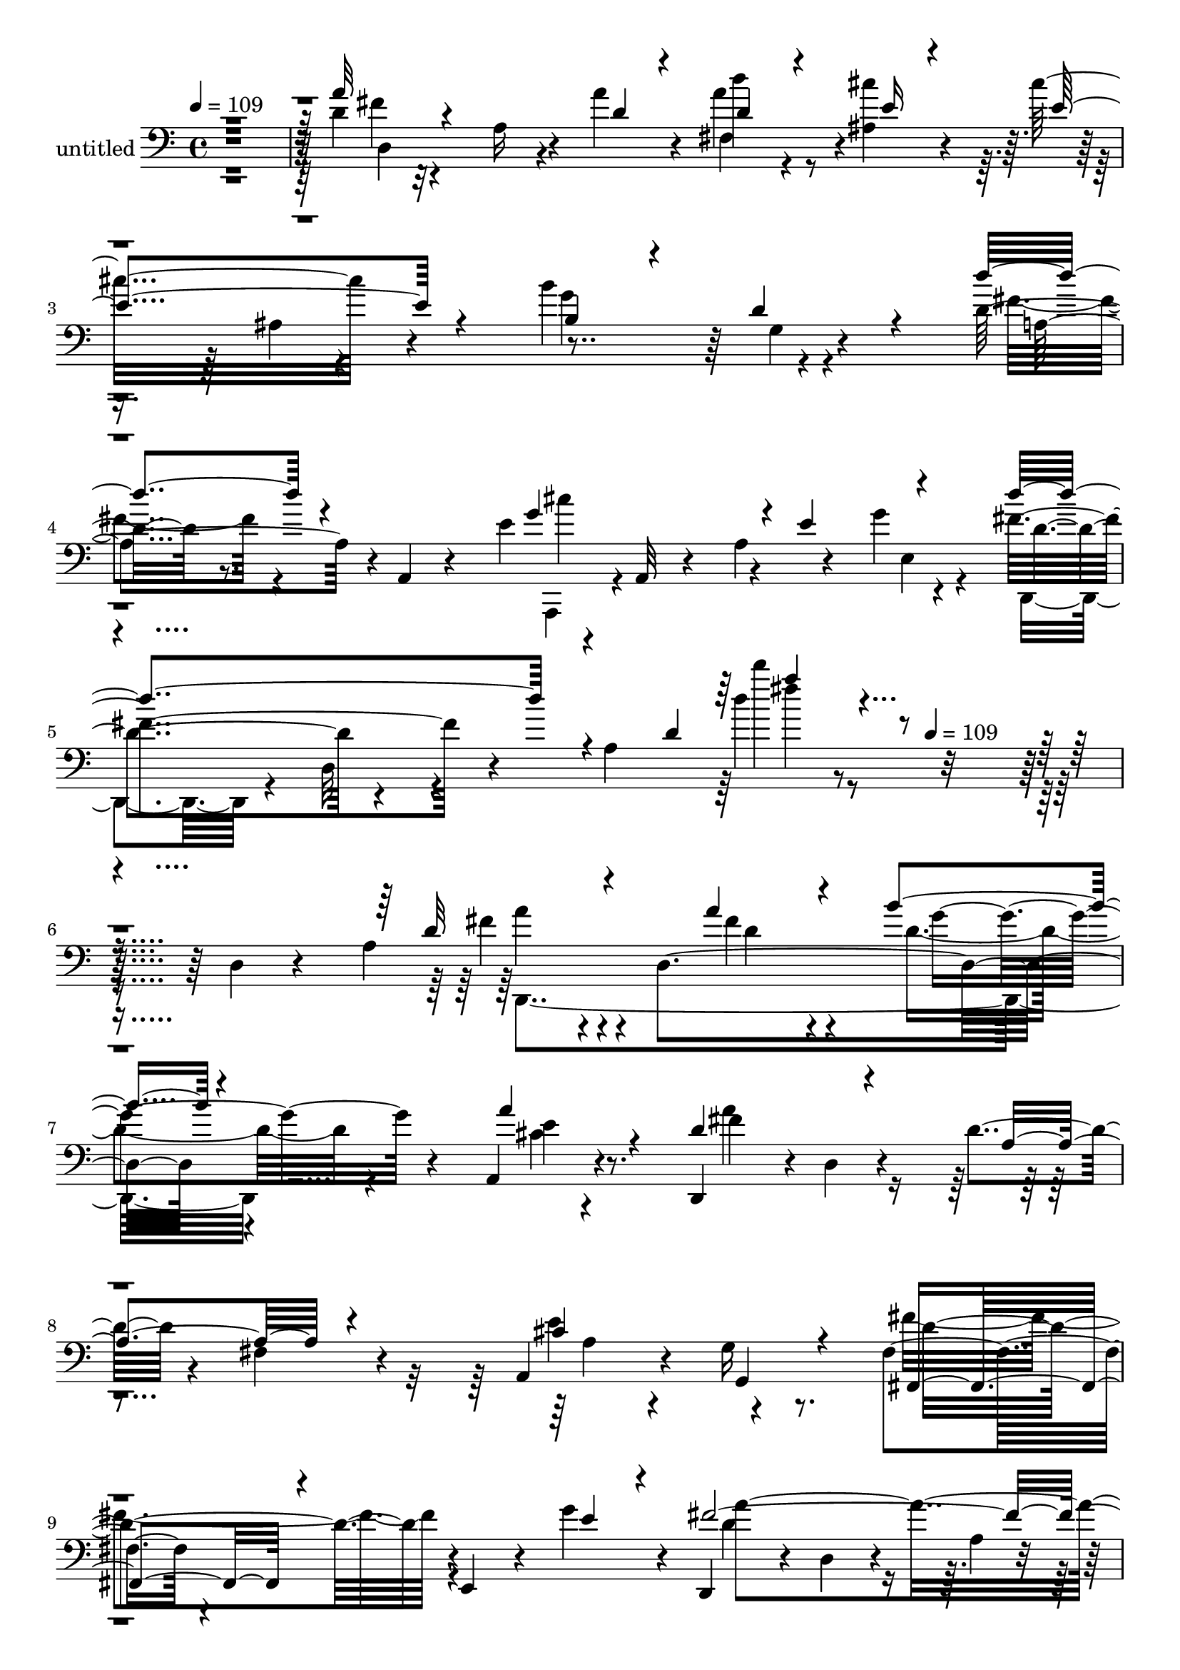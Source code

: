 % Lily was here -- automatically converted by c:/Program Files (x86)/LilyPond/usr/bin/midi2ly.py from mid/426.mid
\version "2.14.0"

\layout {
  \context {
    \Voice
    \remove "Note_heads_engraver"
    \consists "Completion_heads_engraver"
    \remove "Rest_engraver"
    \consists "Completion_rest_engraver"
  }
}

trackAchannelA = {


  \key c \major
    
  \set Staff.instrumentName = "untitled"
  
  \time 4/4 
  

  \key c \major
  
  \tempo 4 = 109 
  \skip 4*2244/120 
  \tempo 4 = 109 
  
}

trackA = <<
  \context Voice = voiceA \trackAchannelA
>>


trackBchannelA = {
  
}

trackBchannelB = \relative c {
  r4*483/120 d'4*14/120 r4*99/120 a16 r4*37/120 a'4*33/120 r4*24/120 d4*53/120 
  r4*64/120 <cis ais, >4*32/120 r4*86/120 cis16*5 r4*86/120 b4*132/120 
  r4*112/120 d,16 r8. a,4*13/120 r4*71/120 e''4*58/120 r4*32/120 a,,32 
  r4*46/120 a'4*21/120 r4*37/120 g'4*17/120 r4*47/120 fis4*84/120 
  r4*43/120 a,4*251/120 r16*7 d,4*24/120 r4*79/120 a'4*101/120 
  r4*41/120 d,4*162/120 r4*72/120 a4*24/120 r4*94/120 d,4 r4*5/120 d'4*19/120 
  r4*97/120 d'4*24/120 r4*94/120 fis,4*23/120 r4*95/120 a,4*77/120 
  r4*47/120 g'16 r8. fis4*36/120 r4*91/120 e,4*35/120 r4*23/120 g''4*48/120 
  r4*9/120 d,,4*103/120 r4*7/120 d'4*20/120 r4*99/120 a'4*16/120 
  r4*107/120 d,4*35/120 r4*86/120 a''4*113/120 r4*21/120 d,,4*112/120 
  r4*2/120 b''4*43/120 r4*70/120 a4*99/120 r4*17/120 fis32*17 r4*237/120 d4*99/120 
  r4*17/120 g,4*56/120 r4*3/120 e'4*33/120 r4*20/120 cis4*55/120 
  r4*65/120 e,4*42/120 r4*77/120 d'4*130/120 r4*115/120 d,,4*113/120 
  r4*7/120 d'4*50/120 r4*14/120 d,4*23/120 r4*38/120 g''4*115/120 
  r4*124/120 g4*159/120 r4*81/120 cis,4*153/120 r4*84/120 cis4*121/120 
  r4*83/120 a4*78/120 r4*21/120 a4*71/120 r4*44/120 g,4*28/120 
  r4*38/120 d''8. r4*36/120 e4*32/120 r4*80/120 d4*148/120 r4*88/120 a4*109/120 
  r4*24/120 d,,4*16/120 r4*96/120 d''4*101/120 r4*19/120 b,4*18/120 
  r16. gis''4*27/120 r4*32/120 b,,,4*31/120 r4*87/120 b'''4*24/120 
  r4*91/120 a4*136/120 r4*99/120 d,,4*151/120 r4*100/120 a4*158/120 
  r4*25/120 cis''4*21/120 r4*37/120 d,,4*48/120 r4*67/120 gis4*24/120 
  r4*94/120 a'4*130/120 e,4*261/120 r4*70/120 a4*136/120 r4*18/120 d,4*126/120 
  r4*100/120 a''16. r4*36/120 d,,,16 r4*8/120 a''4*142/120 r4*103/120 fis,4*132/120 
  r4*106/120 cis''4*136/120 r4*107/120 fis,4*46/120 r4*76/120 e4*48/120 
  r4*11/120 g'4*46/120 r4*13/120 fis4*132/120 r4*115/120 fis'4*20/120 
  r4*100/120 d,,4*29/120 r4*58/120 d'4*131/120 r4*24/120 d,4*138/120 
  r4*94/120 e'4*35/120 r4*82/120 cis'4*133/120 r4*109/120 b,,16. 
  r4*73/120 g4*20/120 r4*104/120 d'''4*164/120 r4*14/120 d,32 r4*42/120 a,,4*100/120 
  r4*22/120 g'''4*17/120 r4*81/120 d4*77/120 r4*10/120 d,4*13/120 
  r4*55/120 a'4*78/120 r4*36/120 fis''4*20/120 r4*234/120 a,,4*101/120 
  r4*41/120 d,4*162/120 r4*72/120 a4*24/120 r4*94/120 d,4 r4*5/120 d'4*19/120 
  r4*97/120 d'4*24/120 r4*94/120 fis,4*23/120 r4*95/120 a,4*77/120 
  r4*47/120 g'16 r8. fis4*36/120 r4*91/120 e,4*35/120 r4*23/120 g''4*48/120 
  r4*9/120 d,,4*103/120 r4*7/120 d'4*20/120 r4*99/120 a'4*16/120 
  r4*107/120 d,4*35/120 r4*86/120 a''4*113/120 r4*21/120 d,,4*112/120 
  r4*2/120 b''4*43/120 r4*70/120 a4*99/120 r4*17/120 fis32*17 r4*237/120 d4*99/120 
  r4*17/120 g,4*56/120 r4*3/120 e'4*33/120 r4*20/120 cis4*55/120 
  r4*65/120 e,4*42/120 r4*77/120 d'4*130/120 r4*115/120 d,,4*113/120 
  r4*7/120 d'4*50/120 r4*14/120 d,4*23/120 r4*38/120 g''4*115/120 
  r4*124/120 g4*159/120 r4*81/120 cis,4*153/120 r4*84/120 cis4*121/120 
  r4*83/120 a4*78/120 r4*21/120 a4*71/120 r4*44/120 g,4*28/120 
  r4*38/120 d''8. r4*36/120 e4*32/120 r4*80/120 d4*148/120 r4*88/120 a4*109/120 
  r4*24/120 d,,4*16/120 r4*96/120 d''4*101/120 r4*19/120 b,4*18/120 
  r16. gis''4*27/120 r4*32/120 b,,,4*31/120 r4*87/120 b'''4*24/120 
  r4*91/120 a4*136/120 r4*99/120 d,,4*151/120 r4*100/120 a4*158/120 
  r4*25/120 cis''4*21/120 r4*37/120 d,,4*48/120 r4*67/120 gis4*24/120 
  r4*94/120 a'4*130/120 e,4*261/120 r4*70/120 a4*136/120 r4*18/120 d,4*126/120 
  r4*100/120 a''16. r4*36/120 d,,,16 r4*8/120 a''4*142/120 r4*103/120 fis,4*132/120 
  r4*106/120 cis''4*136/120 r4*107/120 fis,4*46/120 r4*76/120 e4*48/120 
  r4*11/120 g'4*46/120 r4*13/120 fis4*132/120 r4*115/120 fis'4*20/120 
  r4*100/120 d,,4*29/120 r4*58/120 d'4*131/120 r4*24/120 d,4*138/120 
  r4*94/120 e'4*35/120 r4*82/120 cis'4*133/120 r4*109/120 b,,16. 
  r4*73/120 g4*20/120 r4*104/120 d'''4*164/120 r4*14/120 d,32 r4*42/120 a,,4*100/120 
  r4*22/120 g'''4*17/120 r4*81/120 d4*77/120 r4*10/120 d,4*13/120 
  r4*55/120 a'4*78/120 r4*36/120 fis''4*20/120 r4*318/120 a,,4*101/120 
  r4*41/120 d,4*162/120 r4*72/120 a4*24/120 r4*94/120 d,4 r4*5/120 d'4*19/120 
  r4*97/120 d'4*24/120 r4*94/120 fis,4*23/120 r4*95/120 a,4*77/120 
  r4*47/120 g'16 r8. fis4*36/120 r4*91/120 e,4*35/120 r4*23/120 g''4*48/120 
  r4*9/120 d,,4*103/120 r4*7/120 d'4*20/120 r4*99/120 a'4*16/120 
  r4*107/120 d,4*35/120 r4*86/120 a''4*113/120 r4*21/120 d,,4*112/120 
  r4*2/120 b''4*43/120 r4*70/120 a4*99/120 r4*17/120 fis32*17 r4*237/120 d4*99/120 
  r4*17/120 g,4*56/120 r4*3/120 e'4*33/120 r4*20/120 cis4*55/120 
  r4*65/120 e,4*42/120 r4*77/120 d'4*130/120 r4*115/120 d,,4*113/120 
  r4*7/120 d'4*50/120 r4*14/120 d,4*23/120 r4*38/120 g''4*115/120 
  r4*124/120 g4*159/120 r4*81/120 cis,4*153/120 r4*84/120 cis4*121/120 
  r4*83/120 a4*78/120 r4*21/120 a4*71/120 r4*44/120 g,4*28/120 
  r4*38/120 d''8. r4*36/120 e4*32/120 r4*80/120 d4*148/120 r4*88/120 a4*109/120 
  r4*24/120 d,,4*16/120 r4*96/120 d''4*101/120 r4*19/120 b,4*18/120 
  r16. gis''4*27/120 r4*32/120 b,,,4*31/120 r4*87/120 b'''4*24/120 
  r4*91/120 a4*136/120 r4*99/120 d,,4*151/120 r4*100/120 a4*158/120 
  r4*25/120 cis''4*21/120 r4*37/120 d,,4*48/120 r4*67/120 gis4*24/120 
  r4*94/120 a'4*130/120 e,4*261/120 r4*70/120 a4*136/120 r4*18/120 d,4*126/120 
  r4*100/120 a''16. r4*36/120 d,,,16 r4*8/120 a''4*142/120 r4*103/120 fis,4*132/120 
  r4*106/120 cis''4*136/120 r4*107/120 fis,4*46/120 r4*76/120 e4*48/120 
  r4*11/120 g'4*46/120 r4*13/120 fis4*132/120 r4*115/120 fis'4*20/120 
  r4*100/120 d,,4*29/120 r4*58/120 d'4*131/120 
  | % 75
  r4*24/120 d,4*138/120 r4*94/120 e'4*35/120 r4*82/120 cis'4*133/120 
  r4*109/120 b,,16. r4*73/120 g4*20/120 r4*104/120 d'''4*164/120 
  r4*14/120 d,32 r4*42/120 a,,4*100/120 r4*22/120 g'''4*17/120 
  r4*81/120 d4*77/120 r4*10/120 d,4*13/120 r4*55/120 a'4*78/120 
  r4*36/120 fis''4*20/120 
}

trackBchannelBvoiceB = \relative c {
  \voiceThree
  r4*483/120 a''32 r4*166/120 d,4*31/120 r4*25/120 d4*57/120 r4*61/120 e16 
  r4*88/120 e4*158/120 r4*79/120 b4*94/120 r4*23/120 d4*46/120 
  r4*79/120 d'4*55/120 r4*178/120 g,4*128/120 r4*5/120 e4*59/120 
  r4*52/120 d'4*114/120 r4*70/120 d,4*83/120 r4*434/120 d32*7 r4*85/120 a'4*24/120 
  r4*29/120 b4*47/120 r4*76/120 a4*34/120 r4*85/120 d,4*139/120 
  r4*102/120 a4*128/120 r4*109/120 cis4*127/120 g,4*31/120 r4*88/120 fis4*51/120 
  r4*131/120 e''4*39/120 r4*18/120 fis2. r4*112/120 fis4*115/120 
  r4*82/120 a4*34/120 r4*17/120 g4*46/120 r4*69/120 e32*5 r4*40/120 d4*98/120 
  r16 d,4*17/120 r4*96/120 b'4*145/120 r4*106/120 e4*104/120 r4*71/120 d4*19/120 
  r4*33/120 a,4*138/120 r4*103/120 a'4*122/120 a,4*130/120 r4*236/120 b'4*122/120 
  r4*118/120 cis4*57/120 r4*58/120 fis4*73/120 r4*52/120 e4*369/120 
  r4*95/120 d8. r4*49/120 d4*78/120 r4*40/120 fis,,4*80/120 r16. g''4*34/120 
  r4*79/120 fis4*366/120 r4*114/120 gis4*108/120 r32*5 d4*32/120 
  r4*27/120 gis4*61/120 r4*58/120 gis4*24/120 r4*91/120 cis,4*130/120 
  r4*107/120 fis16*5 r4*99/120 cis'4*108/120 r32 a,4*46/120 r4*16/120 e'4*28/120 
  r4*29/120 b'4*143/120 r4*89/120 cis,4*130/120 r4*113/120 a4*126/120 
  r4*108/120 d4*127/120 r4*68/120 a'4*17/120 r4*36/120 b4*52/120 
  r4*64/120 d,4*37/120 r4*81/120 d4*146/120 r4*100/120 d4*129/120 
  r4*109/120 e4*137/120 r4*107/120 fis8. r4*33/120 e,,4*55/120 
  r4*2/120 e''4*36/120 r4*23/120 d,,4*103/120 r4*14/120 d'4*13/120 
  r4*118/120 d'''4*18/120 r4*215/120 fis,,4*100/120 r4*87/120 d4*36/120 
  r4*17/120 d4*38/120 r4*81/120 cis'4*39/120 r4*79/120 e,4*143/120 
  r4*99/120 d4*51/120 r4*71/120 g4*16/120 r4*103/120 fis4*202/120 
  r4*33/120 cis'4*121/120 r4*114/120 fis,4*77/120 r4*124/120 d4*22/120 
  r4*32/120 a''4*22/120 r4*241/120 d,,32*7 r4*85/120 a'4*24/120 
  r4*29/120 b4*47/120 r4*76/120 a4*34/120 r4*85/120 d,4*139/120 
  r4*102/120 a4*128/120 r4*109/120 cis4*127/120 g,4*31/120 r4*88/120 fis4*51/120 
  r4*131/120 e''4*39/120 r4*18/120 fis2. r4*112/120 fis4*115/120 
  r4*82/120 a4*34/120 
  | % 35
  r4*17/120 g4*46/120 r4*69/120 e32*5 r4*40/120 d4*98/120 r16 d,4*17/120 
  r4*96/120 b'4*145/120 r4*106/120 e4*104/120 r4*71/120 d4*19/120 
  r4*33/120 a,4*138/120 r4*103/120 a'4*122/120 a,4*130/120 r4*236/120 b'4*122/120 
  r4*118/120 cis4*57/120 r4*58/120 fis4*73/120 r4*52/120 e4*369/120 
  r4*95/120 d8. r4*49/120 d4*78/120 r4*40/120 fis,,4*80/120 r16. g''4*34/120 
  r4*79/120 fis4*366/120 r4*114/120 gis4*108/120 r32*5 d4*32/120 
  r4*27/120 gis4*61/120 r4*58/120 gis4*24/120 r4*91/120 cis,4*130/120 
  r4*107/120 fis16*5 r4*99/120 cis'4*108/120 r32 a,4*46/120 r4*16/120 e'4*28/120 
  r4*29/120 b'4*143/120 r4*89/120 cis,4*130/120 r4*113/120 a4*126/120 
  r4*108/120 d4*127/120 r4*68/120 a'4*17/120 r4*36/120 b4*52/120 
  r4*64/120 d,4*37/120 r4*81/120 d4*146/120 r4*100/120 d4*129/120 
  r4*109/120 e4*137/120 r4*107/120 fis8. r4*33/120 e,,4*55/120 
  r4*2/120 e''4*36/120 r4*23/120 d,,4*103/120 r4*14/120 d'4*13/120 
  r4*118/120 d'''4*18/120 r4*215/120 fis,,4*100/120 r4*87/120 d4*36/120 
  | % 51
  r4*17/120 d4*38/120 r4*81/120 cis'4*39/120 r4*79/120 e,4*143/120 
  r4*99/120 d4*51/120 r4*71/120 g4*16/120 r4*103/120 fis4*202/120 
  r4*33/120 cis'4*121/120 r4*114/120 fis,4*77/120 r4*124/120 d4*22/120 
  r4*32/120 a''4*22/120 r4*325/120 d,,32*7 r4*85/120 a'4*24/120 
  r4*29/120 b4*47/120 r4*76/120 a4*34/120 r4*85/120 d,4*139/120 
  r4*102/120 a4*128/120 r4*109/120 cis4*127/120 g,4*31/120 r4*88/120 fis4*51/120 
  r4*131/120 e''4*39/120 r4*18/120 fis2. r4*112/120 fis4*115/120 
  r4*82/120 a4*34/120 r4*17/120 g4*46/120 r4*69/120 e32*5 r4*40/120 d4*98/120 
  r16 d,4*17/120 r4*96/120 b'4*145/120 r4*106/120 e4*104/120 r4*71/120 d4*19/120 
  r4*33/120 a,4*138/120 r4*103/120 a'4*122/120 a,4*130/120 r4*236/120 b'4*122/120 
  r4*118/120 cis4*57/120 r4*58/120 fis4*73/120 r4*52/120 e4*369/120 
  r4*95/120 d8. r4*49/120 d4*78/120 r4*40/120 fis,,4*80/120 r16. g''4*34/120 
  r4*79/120 fis4*366/120 r4*114/120 gis4*108/120 r32*5 d4*32/120 
  r4*27/120 gis4*61/120 r4*58/120 gis4*24/120 r4*91/120 cis,4*130/120 
  r4*107/120 fis16*5 r4*99/120 cis'4*108/120 r32 a,4*46/120 r4*16/120 e'4*28/120 
  r4*29/120 b'4*143/120 r4*89/120 cis,4*130/120 r4*113/120 a4*126/120 
  r4*108/120 d4*127/120 r4*68/120 a'4*17/120 r4*36/120 b4*52/120 
  r4*64/120 d,4*37/120 r4*81/120 d4*146/120 r4*100/120 d4*129/120 
  r4*109/120 e4*137/120 r4*107/120 fis8. r4*33/120 e,,4*55/120 
  r4*2/120 e''4*36/120 r4*23/120 d,,4*103/120 r4*14/120 d'4*13/120 
  r4*118/120 d'''4*18/120 r4*215/120 fis,,4*100/120 r4*87/120 d4*36/120 
  r4*17/120 d4*38/120 r4*81/120 cis'4*39/120 r4*79/120 e,4*143/120 
  r4*99/120 d4*51/120 r4*71/120 g4*16/120 r4*103/120 fis4*202/120 
  r4*33/120 cis'4*121/120 r4*114/120 fis,4*77/120 r4*124/120 d4*22/120 
  r4*32/120 a''4*22/120 
}

trackBchannelBvoiceC = \relative c {
  \voiceFour
  r4*484/120 fis'4*11/120 r32*15 a4*72/120 r4*282/120 ais,4*11/120 
  r4*108/120 g'4*125/120 r4*118/120 fis4*41/120 r4*197/120 a,,,4*41/120 
  r4*143/120 e''4*14/120 r4*42/120 d, r4*12/120 d'32 r4*170/120 d''4*16/120 
  r4*454/120 fis,4*93/120 r4*88/120 fis4*26/120 r4*27/120 d4*55/120 
  r4*68/120 cis4*17/120 r4*102/120 a'4*154/120 r4*323/120 e4*130/120 
  r4*116/120 fis4*119/120 r4*121/120 d4*139/120 r4*333/120 d4*93/120 
  r4*106/120 fis4*22/120 r4*26/120 d4*52/120 r4*63/120 a,4*126/120 
  r4*230/120 d'4*151/120 r4*101/120 b4*99/120 r4*130/120 g'32*5 
  r16. cis,4*23/120 r4*96/120 d,4*123/120 r4*119/120 d'4*130/120 
  r4*115/120 d4*123/120 r4*117/120 e32*5 r4*42/120 d4*55/120 r4*71/120 a,4*371/120 
  r4*100/120 fis4*124/120 r8 b''4*22/120 r4*41/120 a4*100/120 r4*141/120 d,,,4*123/120 
  r4*109/120 d''4*124/120 r4*122/120 b8. r4*151/120 d4*66/120 r4*54/120 d4*31/120 
  r4*86/120 a,4*42/120 r4*72/120 a4*125/120 r4 d,4*24/120 r4*101/120 e''4*111/120 
  r4*133/120 fis4*79/120 r4*33/120 e,4*32/120 r4*85/120 e'4*134/120 
  r4*227/120 cis4*20/120 r4*109/120 a'4*127/120 r4*55/120 d,4*18/120 
  r4*35/120 d4*57/120 r4*59/120 fis4*44/120 r4*74/120 fis4*259/120 
  r4*229/120 a,4*51/120 r4*71/120 g,4*33/120 r4*86/120 fis4*68/120 
  r4*170/120 d''4*124/120 r4*125/120 d'4*21/120 r4*214/120 d,,,4*179/120 
  r4*6/120 fis''4*26/120 r4*26/120 fis,,4*130/120 r4*227/120 ais4*27/120 
  r4*95/120 b''4*132/120 r4*111/120 d,4*131/120 r4*103/120 e4*65/120 
  r4*174/120 d,,8 r4*191/120 <d'''' d, >4*22/120 r4*250/120 fis,,4*93/120 
  r4*88/120 fis4*26/120 r4*27/120 d4*55/120 r4*68/120 cis4*17/120 
  r4*102/120 a'4*154/120 r4*323/120 e4*130/120 r4*116/120 fis4*119/120 
  r4*121/120 d4*139/120 r4*333/120 d4*93/120 r4*106/120 fis4*22/120 
  r4*26/120 d4*52/120 r4*63/120 a,4*126/120 r4*230/120 d'4*151/120 
  r4*101/120 b4*99/120 r4*130/120 g'32*5 r16. cis,4*23/120 r4*96/120 d,4*123/120 
  r4*119/120 d'4*130/120 r4*115/120 d4*123/120 r4*117/120 e32*5 
  r4*42/120 d4*55/120 r4*71/120 a,4*371/120 r4*100/120 fis4*124/120 
  r8 b''4*22/120 r4*41/120 a4*100/120 r4*141/120 d,,,4*123/120 
  r4*109/120 d''4*124/120 r4*122/120 b8. r4*151/120 d4*66/120 r4*54/120 d4*31/120 
  r4*86/120 a,4*42/120 r4*72/120 a4*125/120 r4 d,4*24/120 r4*101/120 e''4*111/120 
  r4*133/120 fis4*79/120 r4*33/120 e,4*32/120 r4*85/120 e'4*134/120 
  r4*227/120 cis4*20/120 r4*109/120 a'4*127/120 r4*55/120 d,4*18/120 
  r4*35/120 d4*57/120 r4*59/120 fis4*44/120 r4*74/120 fis4*259/120 
  r4*229/120 a,4*51/120 r4*71/120 g,4*33/120 r4*86/120 fis4*68/120 
  r4*170/120 d''4*124/120 r4*125/120 d'4*21/120 r4*214/120 d,,,4*179/120 
  r4*6/120 fis''4*26/120 r4*26/120 fis,,4*130/120 r4*227/120 ais4*27/120 
  r4*95/120 b''4*132/120 r4*111/120 d,4*131/120 r4*103/120 e4*65/120 
  r4*174/120 d,,8 r4*191/120 <d'''' d, >4*22/120 r4*334/120 fis,,4*93/120 
  r4*88/120 fis4*26/120 r4*27/120 d4*55/120 r4*68/120 cis4*17/120 
  r4*102/120 a'4*154/120 r4*323/120 e4*130/120 r4*116/120 fis4*119/120 
  r4*121/120 d4*139/120 r4*333/120 d4*93/120 r4*106/120 fis4*22/120 
  r4*26/120 d4*52/120 r4*63/120 a,4*126/120 r4*230/120 d'4*151/120 
  r4*101/120 b4*99/120 r4*130/120 g'32*5 r16. cis,4*23/120 r4*96/120 d,4*123/120 
  r4*119/120 d'4*130/120 r4*115/120 d4*123/120 r4*117/120 e32*5 
  r4*42/120 d4*55/120 r4*71/120 a,4*371/120 r4*100/120 fis4*124/120 
  r8 b''4*22/120 r4*41/120 a4*100/120 r4*141/120 d,,,4*123/120 
  r4*109/120 d''4*124/120 r4*122/120 b8. r4*151/120 d4*66/120 r4*54/120 d4*31/120 
  r4*86/120 a,4*42/120 r4*72/120 a4*125/120 r4 d,4*24/120 r4*101/120 e''4*111/120 
  r4*133/120 fis4*79/120 r4*33/120 e,4*32/120 r4*85/120 e'4*134/120 
  r4*227/120 cis4*20/120 r4*109/120 a'4*127/120 r4*55/120 d,4*18/120 
  r4*35/120 d4*57/120 r4*59/120 fis4*44/120 r4*74/120 fis4*259/120 
  r4*229/120 a,4*51/120 r4*71/120 g,4*33/120 r4*86/120 fis4*68/120 
  r4*170/120 d''4*124/120 r4*125/120 d'4*21/120 r4*214/120 d,,,4*179/120 
  r4*6/120 fis''4*26/120 r4*26/120 fis,,4*130/120 r4*227/120 ais4*27/120 
  r4*95/120 b''4*132/120 r4*111/120 d,4*131/120 r4*103/120 e4*65/120 
  r4*174/120 d,,8 r4*191/120 <d'''' d, >4*22/120 
}

trackBchannelBvoiceD = \relative c {
  r4*485/120 d4*140/120 r4*95/120 fis4*108/120 r4*484/120 g4*14/120 
  r4*111/120 a4*72/120 r4*168/120 cis'4*115/120 r4*122/120 d,4*55/120 
  r4*185/120 d''4*12/120 r4*458/120 a,4*96/120 r4*85/120 d,4*20/120 
  r4*34/120 g4*59/120 r4*62/120 e4*29/120 r8. fis4*247/120 r4*233/120 a,4*57/120 
  r4*187/120 d4*118/120 r4*121/120 a'4*356/120 r4*122/120 d,,,4*277/120 
  r4*80/120 cis''16. r4*72/120 d,,4*119/120 r4*124/120 c'4*121/120 
  r4*127/120 g4*152/120 r4*198/120 a'4*24/120 r4*335/120 fis'4*132/120 
  r4*114/120 b,,,4*111/120 r4*1/120 b'4*23/120 r4*111/120 cis,4*52/120 
  r4*59/120 d4*54/120 r4*183/120 e'4*148/120 r4*88/120 e4*24/120 
  r4*102/120 fis'4*145/120 r4*455/120 d,4*21/120 r4*342/120 b,4*123/120 
  r4*590/120 d'''4*155/120 r4*569/120 a,,4*378/120 r4*110/120 fis''4*134/120 
  r4*48/120 fis4*21/120 r4*32/120 d,,4*123/120 r4*113/120 d4*124/120 
  r4*2/120 d'4*28/120 r8. a'4*130/120 r4*112/120 a,4*65/120 r4*58/120 g'4*26/120 
  r4*93/120 d'4*94/120 r4*143/120 a'4*133/120 r4*116/120 a,4*136/120 
  r4*103/120 a'4*80/120 r4*102/120 a4*31/120 r4*21/120 fis4*62/120 
  r4*57/120 ais,,4*18/120 r4*464/120 e'''4*13/120 r4*108/120 d,,,4*116/120 
  r4*1/120 d'4*18/120 r4*346/120 a''4*77/120 r4*438/120 a4*96/120 
  r4*85/120 d,4*20/120 r4*34/120 g4*59/120 r4*62/120 e4*29/120 
  r8. fis4*247/120 r4*233/120 a,4*57/120 r4*187/120 d4*118/120 
  r4*121/120 a'4*356/120 r4*122/120 d,,,4*277/120 r4*80/120 cis''16. 
  r4*72/120 d,,4*119/120 r4*124/120 c'4*121/120 r4*127/120 g4*152/120 
  r4*198/120 a'4*24/120 r4*335/120 fis'4*132/120 r4*114/120 b,,,4*111/120 
  r4*1/120 b'4*23/120 r4*111/120 cis,4*52/120 r4*59/120 d4*54/120 
  r4*183/120 e'4*148/120 r4*88/120 e4*24/120 r4*102/120 fis'4*145/120 
  r4*455/120 d,4*21/120 r4*342/120 b,4*123/120 r4*590/120 d'''4*155/120 
  r4*569/120 a,,4*378/120 r4*110/120 fis''4*134/120 r4*48/120 fis4*21/120 
  r4*32/120 d,,4*123/120 r4*113/120 d4*124/120 r4*2/120 d'4*28/120 
  r8. a'4*130/120 r4*112/120 a,4*65/120 r4*58/120 g'4*26/120 r4*93/120 d'4*94/120 
  r4*143/120 a'4*133/120 r4*116/120 a,4*136/120 r4*103/120 a'4*80/120 
  r4*102/120 a4*31/120 r4*21/120 fis4*62/120 r4*57/120 ais,,4*18/120 
  r4*464/120 e'''4*13/120 r4*108/120 d,,,4*116/120 r4*1/120 d'4*18/120 
  r4*346/120 a''4*77/120 r4*522/120 a4*96/120 r4*85/120 d,4*20/120 
  r4*34/120 g4*59/120 r4*62/120 e4*29/120 r8. fis4*247/120 r4*233/120 a,4*57/120 
  r4*187/120 d4*118/120 r4*121/120 a'4*356/120 r4*122/120 d,,,4*277/120 
  r4*80/120 cis''16. r4*72/120 d,,4*119/120 r4*124/120 c'4*121/120 
  r4*127/120 g4*152/120 r4*198/120 a'4*24/120 r4*335/120 fis'4*132/120 
  r4*114/120 b,,,4*111/120 r4*1/120 b'4*23/120 r4*111/120 cis,4*52/120 
  r4*59/120 d4*54/120 r4*183/120 e'4*148/120 r4*88/120 e4*24/120 
  r4*102/120 fis'4*145/120 r4*455/120 d,4*21/120 r4*342/120 b,4*123/120 
  r4*590/120 d'''4*155/120 r4*569/120 a,,4*378/120 r4*110/120 fis''4*134/120 
  r4*48/120 fis4*21/120 r4*32/120 d,,4*123/120 r4*113/120 d4*124/120 
  r4*2/120 d'4*28/120 r8. a'4*130/120 r4*112/120 a,4*65/120 r4*58/120 g'4*26/120 
  r4*93/120 d'4*94/120 r4*143/120 a'4*133/120 r4*116/120 a,4*136/120 
  r4*103/120 a'4*80/120 r4*102/120 a4*31/120 r4*21/120 fis4*62/120 
  r4*57/120 ais,,4*18/120 r4*464/120 e'''4*13/120 r4*108/120 d,,,4*116/120 
  r4*1/120 d'4*18/120 r4*346/120 a''4*77/120 
}

trackBchannelBvoiceE = \relative c {
  \voiceTwo
  r4*2156/120 fis''4*13/120 r4*455/120 d,,,4*286/120 r4*1823/120 d''4*25/120 
  r4*26/120 g,,4*129/120 r32*87 a'4*117/120 r4*7 a4*122/120 r4*121/120 a'4*131/120 
  r4*1544/120 d,4*137/120 r4*1083/120 d,,4*185/120 r4*44/120 g''4*52/120 
  r4*61/120 d,4*73/120 r4*1734/120 a''4*64/120 r4*1144/120 d4*96/120 
  r4*414/120 d,,,4*286/120 r4*1823/120 d''4*25/120 r4*26/120 g,,4*129/120 
  r32*87 a'4*117/120 r4*7 a4*122/120 r4*121/120 a'4*131/120 r4*1544/120 d,4*137/120 
  r4*1083/120 d,,4*185/120 r4*44/120 g''4*52/120 r4*61/120 d,4*73/120 
  r4*1734/120 a''4*64/120 r4*1144/120 d4*96/120 r4*498/120 d,,,4*286/120 
  r4*1823/120 d''4*25/120 r4*26/120 g,,4*129/120 r32*87 a'4*117/120 
  r4*7 a4*122/120 r4*121/120 a'4*131/120 r4*1544/120 d,4*137/120 
  r4*1083/120 d,,4*185/120 r4*44/120 g''4*52/120 r4*61/120 d,4*73/120 
  r4*1734/120 a''4*64/120 r4*1144/120 d4*96/120 
}

trackBchannelBvoiceF = \relative c {
  \voiceOne
  r4*2156/120 a'''4*16/120 r4*10291/120 d,4*54/120 r4*11502/120 d4*54/120 
  r4*11586/120 d4*54/120 
}

trackB = <<

  \clef bass
  
  \context Voice = voiceA \trackBchannelA
  \context Voice = voiceB \trackBchannelB
  \context Voice = voiceC \trackBchannelBvoiceB
  \context Voice = voiceD \trackBchannelBvoiceC
  \context Voice = voiceE \trackBchannelBvoiceD
  \context Voice = voiceF \trackBchannelBvoiceE
  \context Voice = voiceG \trackBchannelBvoiceF
>>


\score {
  <<
    \context Staff=trackB \trackA
    \context Staff=trackB \trackB
  >>
  \layout {}
  \midi {}
}
